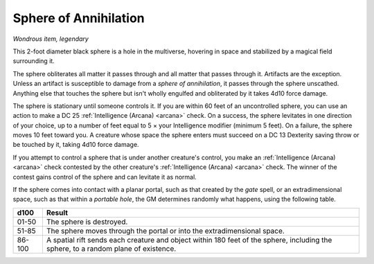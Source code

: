 Sphere of Annihilation
~~~~~~~~~~~~~~~~~~~~~~


.. https://stackoverflow.com/questions/11984652/bold-italic-in-restructuredtext

.. raw:: html

   <style type="text/css">
     span.bolditalic {
       font-weight: bold;
       font-style: italic;
     }
   </style>

.. role:: bi
   :class: bolditalic


*Wondrous item, legendary*

This 2-foot diameter black sphere is a hole in the multiverse, hovering
in space and stabilized by a magical field surrounding it.

The sphere obliterates all matter it passes through and all matter that
passes through it. Artifacts are the exception. Unless an artifact is
susceptible to damage from a *sphere of annihilation*, it passes through
the sphere unscathed. Anything else that touches the sphere but isn't
wholly engulfed and obliterated by it takes 4d10 force damage.

The sphere is stationary until someone controls it. If you are within 60
feet of an uncontrolled sphere, you can use an action to make a DC 25
:ref:`Intelligence (Arcana) <arcana>` check. On a success, the sphere levitates in one
direction of your choice, up to a number of feet equal to 5 × your
Intelligence modifier (minimum 5 feet). On a failure, the sphere moves
10 feet toward you. A creature whose space the sphere enters must
succeed on a DC 13 Dexterity saving throw or be touched by it, taking
4d10 force damage.

If you attempt to control a sphere that is under another creature's
control, you make an :ref:`Intelligence (Arcana) <arcana>` check contested by the other
creature's :ref:`Intelligence (Arcana) <arcana>` check. The winner of the contest gains
control of the sphere and can levitate it as normal.

If the sphere comes into contact with a planar portal, such as that
created by the *gate* spell, or an extradimensional space, such as that
within a *portable hole*, the GM determines randomly what happens, using
the following table.

+--------+---------------------------------------------------------------------+
| d100   | Result                                                              |
+========+=====================================================================+
| 01-50  | The sphere is destroyed.                                            |
|        |                                                                     |
+--------+---------------------------------------------------------------------+
| 51-85  | The sphere moves through the portal or into the extradimensional    |
|        | space.                                                              |
+--------+---------------------------------------------------------------------+
| 86-100 | A spatial rift sends each creature and object within 180 feet of    |
|        | the sphere, including the sphere, to a random plane of existence.   |
+--------+---------------------------------------------------------------------+
